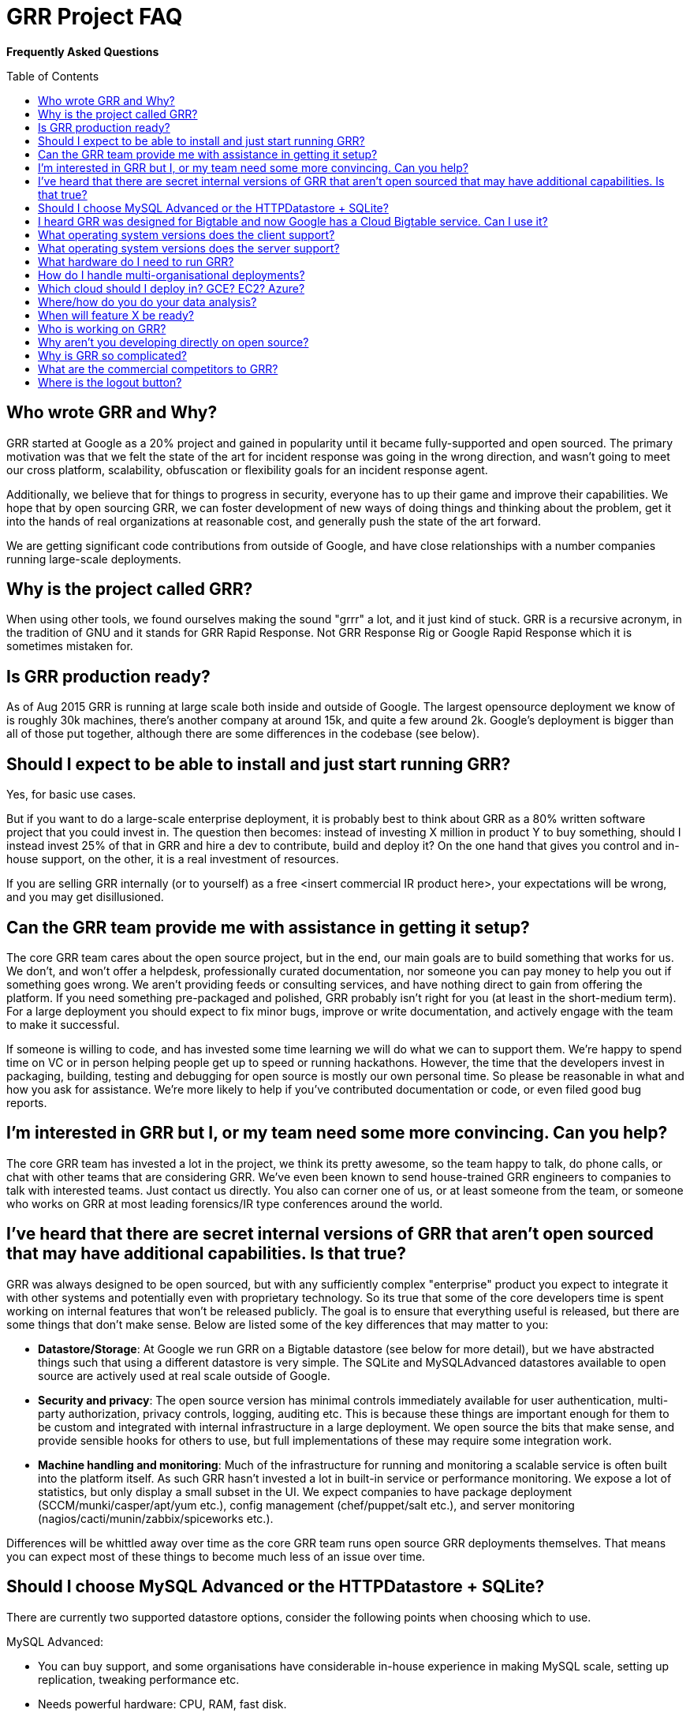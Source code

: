 GRR Project FAQ
===============
:toc:
:toc-placement: preamble
:icons:

*Frequently Asked Questions*

Who wrote GRR and Why?
----------------------

GRR started at Google as a 20% project and gained in popularity until it became
fully-supported and open sourced. The primary motivation was that we felt the
state of the art for incident response was going in the wrong direction, and
wasn't going to meet our cross platform, scalability, obfuscation or flexibility
goals for an incident response agent.

Additionally, we believe that for things to progress in security, everyone has
to up their game and improve their capabilities. We hope that by open sourcing
GRR, we can foster development of new ways of doing things and thinking about
the problem, get it into the hands of real organizations at reasonable cost, and
generally push the state of the art forward.

We are getting significant code contributions from outside of Google, and have close relationships with a number companies running large-scale deployments.

Why is the project called GRR?
------------------------------

When using other tools, we found ourselves making the sound "grrr" a lot, and it
just kind of stuck. GRR is a recursive acronym, in the tradition of GNU and it
stands for GRR Rapid Response. Not GRR Response Rig or Google Rapid Response
which it is sometimes mistaken for.

Is GRR production ready?
------------------------

As of Aug 2015 GRR is running at large scale both inside and outside of Google. The largest opensource deployment we know of is roughly 30k machines, there's another company at around 15k, and quite a few around 2k.  Google's deployment is bigger than all of those put together, although there are some differences in the codebase (see below).

Should I expect to be able to install and just start running GRR?
-----------------------------------------------------------------

Yes, for basic use cases.

But if you want to do a large-scale enterprise deployment, it is probably best
to think about GRR as a 80% written software project that you could invest in.
The question then becomes: instead of investing X million in product Y to buy
something, should I instead invest 25% of that in GRR and hire a dev to
contribute, build and deploy it? On the one hand that gives you control and
in-house support, on the other, it is a real investment of resources.

If you are selling GRR internally (or to yourself) as a free <insert commercial
IR product here>, your expectations will be wrong, and you may get
disillusioned.

Can the GRR team provide me with assistance in getting it setup?
----------------------------------------------------------------

The core GRR team cares about the open source project, but in the end, our main
goals are to build something that works for us. We don't, and won't offer a
helpdesk, professionally curated documentation, nor someone you can pay money to
help you out if something goes wrong. We aren't providing feeds or consulting
services, and have nothing direct to gain from offering the platform. If you
need something pre-packaged and polished, GRR probably isn't right for you (at
least in the short-medium term). For a large deployment you should expect to fix
minor bugs, improve or write documentation, and actively engage with the team to
make it successful.

If someone is willing to code, and has invested some time learning we will do
what we can to support them. We're happy to spend time on VC or in person
helping people get up to speed or running hackathons. However, the time that the
developers invest in packaging, building, testing and debugging for open source
is mostly our own personal time. So please be reasonable in what and how you ask
for assistance. We're more likely to help if you've contributed documentation or
code, or even filed good bug reports.

I'm interested in GRR but I, or my team need some more convincing. Can you help?
--------------------------------------------------------------------------------

The core GRR team has invested a lot in the project, we think its pretty
awesome, so the team happy to talk, do phone calls, or chat with other teams
that are considering GRR. We've even been known to send house-trained GRR
engineers to companies to talk with interested teams. Just contact us directly.
You also can corner one of us, or at least someone from the team, or someone who
works on GRR at most leading forensics/IR type conferences around the world.

I've heard that there are secret internal versions of GRR that aren't open sourced that may have additional capabilities. Is that true?
---------------------------------------------------------------------------------------------------------------------------------------

GRR was always designed to be open sourced, but with any sufficiently complex
"enterprise" product you expect to integrate it with other systems and
potentially even with proprietary technology. So its true that some of the
core developers time is spent working on internal features that won't be
released publicly. The goal is to ensure that everything useful is released, but
there are some things that don't make sense. Below are listed some of the key
differences that may matter to you:

 - *Datastore/Storage*: At Google we run GRR on a Bigtable datastore (see below for more detail), but we
   have abstracted things such that using a different datastore is very simple. The SQLite and MySQLAdvanced datastores available to open source are actively used at real scale outside of Google.
 - *Security and privacy*: The open source version has minimal controls
   immediately available for user authentication, multi-party authorization,
   privacy controls, logging, auditing etc. This is because these things are
   important enough for them to be custom and integrated with internal
   infrastructure in a large deployment. We open source the bits that make
   sense, and provide sensible hooks for others to use, but full implementations
   of these may require some integration work.
 - *Machine handling and monitoring*: Much of the infrastructure for running and
   monitoring a scalable service is often built into the platform itself. As
   such GRR hasn't invested a lot in built-in service or performance monitoring. We expose a lot of statistics, but only display a small subset in the UI. We expect companies to have package deployment (SCCM/munki/casper/apt/yum etc.), config management (chef/puppet/salt etc.), and server monitoring (nagios/cacti/munin/zabbix/spiceworks etc.).

Differences will be whittled away over time as the core GRR team runs open source
GRR deployments themselves. That means you can expect most of these things to 
become much less of an issue over time.

Should I choose MySQL Advanced or the HTTPDatastore + SQLite?
-------------------------------------------------------------
There are currently two supported datastore options, consider the following points when choosing which to use.

MySQL Advanced:

 - You can buy support, and some organisations have considerable in-house experience in making MySQL scale, setting up replication, tweaking performance etc.
 - Needs powerful hardware: CPU, RAM, fast disk.
 - Backup, replication, recovery are standard processes.
 
HTTPDatastore + SQLite:

 - link:https://drive.google.com/a/google.com/file/d/0B1wsLqFoT7i2c3FHOHNjOFpmdjA/view[Our testing shows better performance], but MySQL is being used at real scale too (see "What hardware do I need to run GRR?" below).
 - You'll need to setup your own backup and recovery processses. This should be fairly simple since it's just a collection of sqlite files in a directory.
 - Slave DBs don't need particularly powerful hardware, master should still be reasonably powerful.
 

I heard GRR was designed for Bigtable and now Google has a Cloud Bigtable service. Can I use it?
------------------------------------------------------------------------------------------------

Internally we use Bigtable, but the internal API is very different so the code cannot be used directly. The link:https://cloud.google.com/bigtable/docs/[Cloud Bigtable service] uses an extension of the HBase API. We’d like to write a GRR database connector that can use this service, but (as at Aug 2015) the Bigtable service is still in Beta and the python libraries to interact with it are still being developed, so it isn’t currently a high priority.

What operating system versions does the client support?
-------------------------------------------------------

We try to support a wide range of operating systems because we know it’s often the old forgotten machines that get owned and need GRR the most. Having said that ‘support’ is minimal for very old operating systems, we’re a small team and we don’t have the time to test the client on every possible combination. So the approach is basically to try and keep support for old systems by building compiled dependencies in a way that should work on old systems.

*Windows*

 - Well tested on: 64bit Windows 7+ workstations, 64bit Win2k8+ servers.
 - Should probably work: 32bit versions of the above, Windows XP+ workstations.

*OS X*

 - Well tested on: 64bit 10.8 (Mountain Lion)+  Note that 10.11 (El cap)+ systems require a 3.0.7.1+ client due to the link:https://derflounder.wordpress.com/2015/10/01/system-integrity-protection-adding-another-layer-to-apples-security-model/[OS X System Integrity Protection changes]. And sleuthkit link:https://github.com/sleuthkit/sleuthkit/issues/402[hasn’t caught up] to link:https://github.com/sleuthkit/sleuthkit/issues/401[filesystem changes] from Yosemite onwards.

*Linux*

 - Well tested on: 64bit Ubuntu Lucid+, CentOS 5.11+
 - Should probably work: 32bit versions of the above, and essentially any system of similar vintage that can install a deb or rpm.

What operating system versions does the server support?
-------------------------------------------------------

We don’t provide a 32-bit server version since standing up new 32-bit linux servers is not something rational people do, and there are many places you can get 64-bit virtual servers for ~free. We use the "amd64" notation, but this just means 64-bit, it runs fine on Intel.

Well tested on: 64bit Ubuntu (14.04) Trusty. Note there’s link:https://github.com/google/grr/issues/338[currently a problem with Ubuntu 15.10 startup scripts]. Older versions of Ubuntu are easy to install on, but you will at least need a newer version of the protobuf library than what comes with the OS.

Should probably work: 64bit linux systems of similar vintage, including RHEL and CentOS. Some users are running production installs on RHEL and CentOS, it just takes more effort to set up.

What hardware do I need to run GRR?
-----------------------------------

This is actually a pretty tough question to answer. It depends on the database you choose, the number of clients you have, and how intensively you hunt. Someone who wants to do big collection hunts (such as sucking all the executables out of System32) will need more grunt and storage than someone who mainly wants to check for specific IOCs and investigate single machines.

But to give you some data points we asked some of the GRR users with large production installs about the hardware they are using (as at October 2015) and provide it here below:

*32k clients*:

- Workers: AWS m4.large running 3 worker processes
- HTTP frontends: 6-10 x AWS m4.large. Sits behind an AWS Elastic Load Balancer.
- Datastore (SQLite): 5 x AWS m4.2xlarge. m4.2xlarge is used when running intensive enterprise hunts. During normal usage, m4.large is fine.
- AdminUI: 1 m3.large

*15k clients*:

- Workers and HTTP frontends: 10 x 4 core 8GB RAM virtual servers running 1 worker + 1 frontend each
- Datastore (MySQLAdvanced): 16 core 256G ram 8x10k drives. 128G RAM was sufficient, but we had the opportunity to stuff extra RAM in so we did.
- AdminUI: 12 core 24G RAM is where we left the UI since it was spare hardware and we had a lot of active users and the extra RAM was nice for faster downloads of large datasets.  It was definitely overkill and the backup was on a 4 core 8GB of RAM VM and worked fine during maintenance stuff.

*7k clients*:

Run in AWS with c3.large instances in two autoscaling groups.

- Workers: 4 worker processes per server. The weekly interrogate flow tends to scale up the servers to about 10 systems, or 40 workers, and then back down in a couple of hours.
- HTTP frontends and AdminUI: Each server has apache running a reverse proxy for the GRR AdminUI. At idle it uses just a t2.small, but whenever there is any tasking it scales up to 1-3 c3.large instances. Sits behind an AWS Elastic Load Balancer.
- Datastore (MySQLAdvanced): AWS r3.4xlarge RDS server.  RDS instance is optimized for 2000 IOPS and we've provisioned 3000. 

How do I handle multi-organisational deployments?
-------------------------------------------------

link:https://github.com/google/grr-doc/blob/master/admin.adoc#building-clients-with-custom-labels-multi-organization-deployments[Bake labels into clients at build time], and use a "Clients With Label" hunt rule to hunt specific groups of clients separately.

Which cloud should I deploy in? GCE? EC2? Azure?
------------------------------------------------

Google Compute Engine (GCE) of course :) We’re working on making cloud deployment easier by dockerizing and building a click-to-deploy for GCE. Our focus will be primarily on making this work on GCE, but moving to a docker deployment with orchestration will simplify deployment on all clouds. The largest cloud deployments of GRR are currently on EC2, and we hope the community will be able to share configuration and HOWTOs for this and other cloud deployments.

Where/how do you do your data analysis?
---------------------------------------

We mostly do this outside of GRR using an internal system very similar to link:https://cloud.google.com/bigquery/what-is-bigquery[BigQuery], and this powerful capability is link:http://grr-response.blogspot.com/2015/11/using-bigquery-to-analyze-data.html[now available to opensource users].  GRR data is formatted for BigQuery using a hunt output plugin.  There’s a cronjob that outputs new results every 5 minutes, so there is very little delay between the server seeing a result and having it available for analysis externally. As at March 2016 an opensource user is working on an ElasticSearch output plugin.

When will feature X be ready?
-----------------------------

Generally our roadmap on the main project page matches what we are working on,
but we reserve the right to miss those goals, work on something entirely
different, or sit around a fire singing kumbaya. Of course, given this is open
source, you can add the feature yourself if it matters.

Who is working on GRR?
----------------------

GRR has around 5 full-time software engineers working on it as their
day job, plus additional part time code contributors. The project has long term
commitment.

Why aren't you developing directly on open source?
--------------------------------------------------

Given we previously had limited code contribution from outside, it was hard to justify
the extra effort of jumping out of our internal code review and submission processes.
That has now changed, we are syncing far more regularly (often multiple times per week), and we are working on code structure changes that will make it easier for us to develop externally.

Why is GRR so complicated?
--------------------------

GRR *is* complicated. We are talking about a distributed, asynchronous, cross
platform, large scale system with a lot of moving parts. Building that is a hard
and complicated engineering problem. This is not your average pet python project.

Having said that, the most common action of just collecting something from machines and parsing what you get back has been made significantly easier with link:https://github.com/google/grr-doc/blob/master/user_manual.adoc#artifacts[the artifacts system]. This allows you to specify complex multi-operating system collection tasks with just a few lines of YAML, and collect any of the hundreds of pre-defined forensic artifacts with the click of a button.

What are the commercial competitors to GRR?
-------------------------------------------

Some people have compared GRR functionality to Mandiant's MIR, Encase
Enterprise, or F-Response. There is some crossover in functionality with those
products, but we don't consider GRR to be a direct competitor. GRR is unlikely
to ever be the product for everyone, as most organizations need consultants,
support and the whole package that goes with that.

In many ways we have a way to go to match the capabilities and ease of use
of some of the commercial products, but we hope we can learn something off each
other, we can all get better, and together we can all genuinely improve the
security of the ecosystem we all exist in. We're happy to see others use GRR in
their commercial consulting practices.

Where is the logout button?
---------------------------
There isn't one. We ship with basic auth which link:http://stackoverflow.com/questions/233507/how-to-log-out-user-from-web-site-using-basic-authentication[doesn't really handle logout], you need to close the browser. This is OK for testing, but for production we expect you to sit a reverse proxy in front of the UI that handles auth, or write a webauth module for GRR. See the  link:https://github.com/google/grr-doc/blob/master/admin.adoc#authentication-to-the-admin-ui[Authentication to the AdminUI] section for more details.
